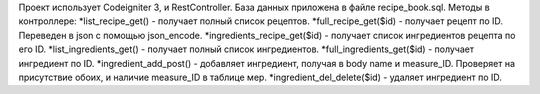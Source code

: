 Проект использует Codeigniter 3, и RestController. База данных приложена в файле recipe_book.sql.
Методы в контроллере:
*list_recipe_get() - получает полный список рецептов.
*full_recipe_get($id) - получает рецепт по ID. Переведен в json с помощью json_encode.
*ingredients_recipe_get($id) - получает список ингредиентов рецепта по его ID.
*list_ingredients_get() - получает полный список ингредиентов.
*full_ingredients_get($id) - получает ингредиент по ID.
*ingredient_add_post() - добавляет ингредиент, получая в body name и measure_ID. Проверяет на присутствие обоих, и наличие measure_ID в таблице мер.
*ingredient_del_delete($id) - удаляет ингредиент по ID.
